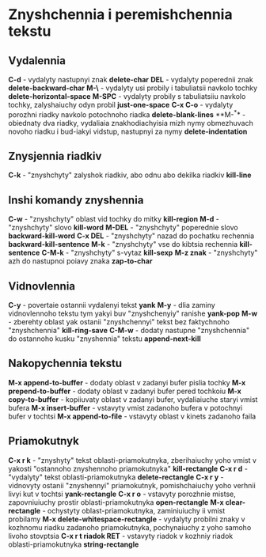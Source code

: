 * Znyshchennia i peremishchennia tekstu

** Vydalennia

**C-d** - vydalyty nastupnyi znak **delete-char**
**DEL** - vydalyty poperednii znak **delete-backward-char**
**M-\** - vydalyty usi probily i tabuliatsii navkolo tochky **delete-horizontal-space**
**M-SPC** - vydalyty probily s tabuliatsiiu navkolo tochky, zalyshaiuchy odyn probil **just-one-space**
**C-x C-o** - vydalyty porozhni riadky navkolo potochnoho riadka **delete-blank-lines**
**M-^** - obiednaty dva riadky, vydaliaia znakhodiachyisia mizh nymy obmezhuvach novoho riadku i bud-iakyi vidstup, nastupnyi za nymy **delete-indentation**

** Znysjennia riadkiv

**C-k** - "znyshchyty" zalyshok riadkiv, abo odnu abo dekilka riadkiv **kill-line**

** Inshi komandy znyshennia

**C-w** - "znyshchyty" oblast vid tochky do mitky **kill-region**
**M-d** - "znyshchyty" slovo **kill-word**
**M-DEL** - "znyshchyty" poperednie slovo **backward-kill-word**
**C-x DEL** - "znyshchyty" nazad do pochatku rechennia **backward-kill-sentence**
**M-k** - "znyshchyty" vse do kibtsia rechennia **kill-sentence**
**C-M-k** - "znyshchyty" s-vytaz **kill-sexp**
**M-z znak** - "znyshchyty" azh do nastupnoi poiavy znaka **zap-to-char**

** Vidnovlennia

**C-y** - povertaie ostannii vydalenyi tekst **yank**
**M-y** - dlia zaminy vidnovlennoho tekstu tym yakyi buv "znyshchenyiy" ranishe **yank-pop**
**M-w** - zberehty oblast yak ostanii "znyshchennyi" tekst bez faktychnoho "znyshchennia" **kill-ring-save**
**C-M-w** - dodaty nastupne "znyshchennia" do ostannoho kusku "znyshennia" tekstu **append-next-kill**

** Nakopychennia tekstu

**M-x append-to-buffer** - dodaty oblast v zadanyi bufer pislia tochky
**M-x prepend-to-buffer** - dodaty oblast v zadanyi bufer pered tochkoiu
**M-x copy-to-buffer** - kopiiuvaty oblast v zadanyi bufer, vydaliaiuche staryi vmist bufera
**M-x insert-buffer** - vstavyty vmist zadanoho bufera v potochnyi bufer v tochtsi
**M-x append-to-file** - vstavyty oblast v kinets zadanoho faila

** Priamokutnyk

**C-x r k** - "znyshyty" tekst oblasti-priamokutnyka, zberihaiuchy yoho vmist v yakosti "ostannoho znyshennoho priamokutnyka" **kill-rectangle**
**C-x r d** - "vydalyty" tekst oblasti-priamokutnyka **delete-rectangle**
**C-x r y** - vidnovyty ostanii "znyshennyi" priamokutnyk, pomishchaiuchy yoho verhnii livyi kut v tochtsi **yank-rectangle**
**C-x r o** - vstavyty porozhnie mistse, zapovniuiuchy prostir oblasti-priamokutnyka **open-rectangle**
**M-x clear-rectangle** - ochystyty oblast-priamokutnyka, zaminiuiuchy ii vmist probilamy
**M-x delete-whitespace-rectangle** - vydalyty probilni znaky v kozhnomu riadku zadanoho priamokutnyka, pochynaiuchy z yoho samoho livoho stovptsia
**C-x r t riadok RET** - vstavyty riadok v kozhniy riadok oblasti-priamokutnyka **string-rectangle**
